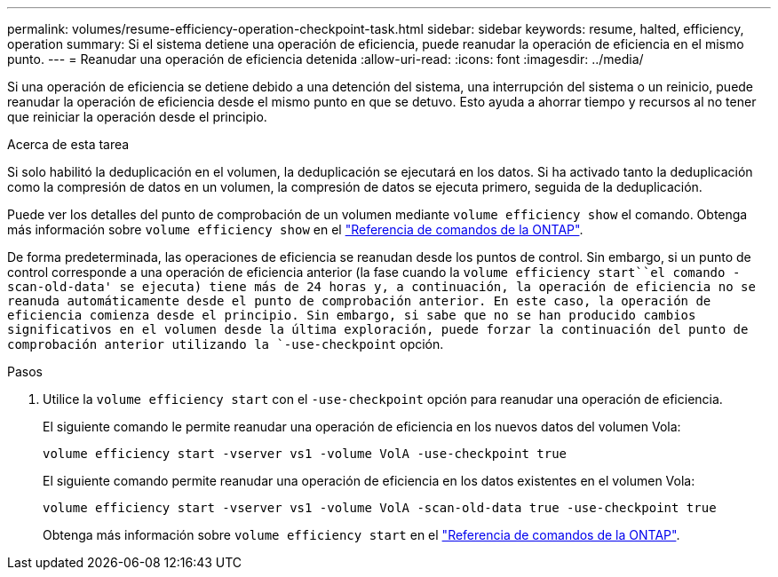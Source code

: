 ---
permalink: volumes/resume-efficiency-operation-checkpoint-task.html 
sidebar: sidebar 
keywords: resume, halted, efficiency, operation 
summary: Si el sistema detiene una operación de eficiencia, puede reanudar la operación de eficiencia en el mismo punto. 
---
= Reanudar una operación de eficiencia detenida
:allow-uri-read: 
:icons: font
:imagesdir: ../media/


[role="lead"]
Si una operación de eficiencia se detiene debido a una detención del sistema, una interrupción del sistema o un reinicio, puede reanudar la operación de eficiencia desde el mismo punto en que se detuvo. Esto ayuda a ahorrar tiempo y recursos al no tener que reiniciar la operación desde el principio.

.Acerca de esta tarea
Si solo habilitó la deduplicación en el volumen, la deduplicación se ejecutará en los datos. Si ha activado tanto la deduplicación como la compresión de datos en un volumen, la compresión de datos se ejecuta primero, seguida de la deduplicación.

Puede ver los detalles del punto de comprobación de un volumen mediante `volume efficiency show` el comando. Obtenga más información sobre `volume efficiency show` en el link:https://docs.netapp.com/us-en/ontap-cli/volume-efficiency-show.html["Referencia de comandos de la ONTAP"^].

De forma predeterminada, las operaciones de eficiencia se reanudan desde los puntos de control. Sin embargo, si un punto de control corresponde a una operación de eficiencia anterior (la fase cuando la `volume efficiency start``el comando -scan-old-data' se ejecuta) tiene más de 24 horas y, a continuación, la operación de eficiencia no se reanuda automáticamente desde el punto de comprobación anterior. En este caso, la operación de eficiencia comienza desde el principio. Sin embargo, si sabe que no se han producido cambios significativos en el volumen desde la última exploración, puede forzar la continuación del punto de comprobación anterior utilizando la `-use-checkpoint` opción.

.Pasos
. Utilice la `volume efficiency start` con el `-use-checkpoint` opción para reanudar una operación de eficiencia.
+
El siguiente comando le permite reanudar una operación de eficiencia en los nuevos datos del volumen Vola:

+
`volume efficiency start -vserver vs1 -volume VolA -use-checkpoint true`

+
El siguiente comando permite reanudar una operación de eficiencia en los datos existentes en el volumen Vola:

+
`volume efficiency start -vserver vs1 -volume VolA -scan-old-data true -use-checkpoint true`

+
Obtenga más información sobre `volume efficiency start` en el link:https://docs.netapp.com/us-en/ontap-cli/volume-efficiency-start.html["Referencia de comandos de la ONTAP"^].


